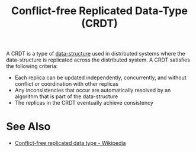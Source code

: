:PROPERTIES:
:ID:       256031bb-d7f9-4317-981c-a77eab00f738
:END:
#+title: Conflict-free Replicated Data-Type (CRDT)
#+filetags: :data_structures:algorithms:programming:computer_science:

A CRDT is a type of [[id:06a2cb83-466e-4e40-ac36-6dd7110d9535][data-structure]] used in distributed systems where the data-structure is replicated across the distributed system.  A CRDT satisfies the following criteria:
 - Each replica can be updated independently, concurrently, and without conflict or coordination with other replicas
 - Any inconsistencies that occur are automatically resolved by an algorithm that is part of the data-structure
 - The replicas in the CRDT eventually achieve consistency
* See Also
 - [[https://en.wikipedia.org/wiki/Conflict-free_replicated_data_type][Conflict-free replicated data type - Wikipedia]]
